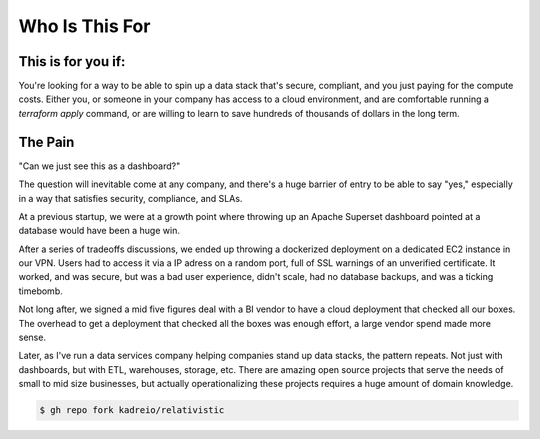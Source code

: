 Who Is This For
=====


This is for you if:
----------------

You're looking for a way to be able to spin up a data stack that's secure, compliant, and you just paying for the compute costs. Either you, or someone in your company has access to a cloud environment, and are comfortable running a `terraform apply` command, or are willing to learn to save hundreds of thousands of dollars in the long term.


.. _pain:
The Pain
----------------


"Can we just see this as a dashboard?"

The question will inevitable come at any company, and there's a huge barrier of entry to be able to say "yes," especially in a way that satisfies security, compliance, and SLAs. 

At a previous startup, we were at a growth point where throwing up an Apache Superset dashboard pointed at a database would have been a huge win. 

After a series of tradeoffs discussions, we ended up throwing a dockerized deployment on a dedicated EC2 instance in our VPN. Users had to access it via a IP adress on a random port, full of SSL warnings of an unverified certificate. It worked, and was secure, but was a bad user experience, didn't scale, had no database backups, and was a ticking timebomb. 

Not long after, we signed a mid five figures deal with a BI vendor to have a cloud deployment that checked all our boxes. The overhead to get a deployment that checked all the boxes was enough effort, a large vendor spend made more sense.

Later, as I've run a data services company helping companies stand up data stacks, the pattern repeats. Not just with dashboards, but with ETL, warehouses, storage, etc. There are amazing open source projects that serve the needs of small to mid size businesses, but actually operationalizing these projects requires a huge amount of domain knowledge. 




.. code-block:: console

   $ gh repo fork kadreio/relativistic

